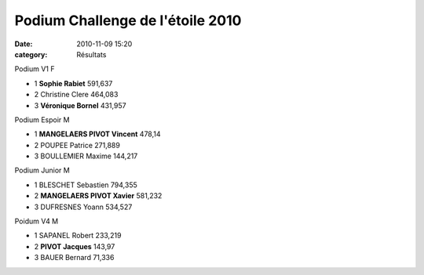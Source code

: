 Podium Challenge de l'étoile 2010
=================================

:date: 2010-11-09 15:20
:category: Résultats


Podium V1 F 	
		
- 1 	**Sophie Rabiet** 	591,637
- 2 	Christine Clere 	464,083
- 3 	**Véronique Bornel** 	431,957
		
Podium Espoir M 	
		
- 1 	**MANGELAERS PIVOT Vincent** 	478,14
- 2 	POUPEE Patrice 	271,889
- 3 	BOULLEMIER Maxime 	144,217
		
Podium Junior M 	
		
- 1 	BLESCHET Sebastien 	794,355
- 2 	**MANGELAERS PIVOT Xavier** 	581,232
- 3 	DUFRESNES Yoann 	534,527
		
Poidum V4 M 	
		
- 1 	SAPANEL Robert 	233,219
- 2 	**PIVOT Jacques** 	143,97
- 3 	BAUER Bernard 	71,336
